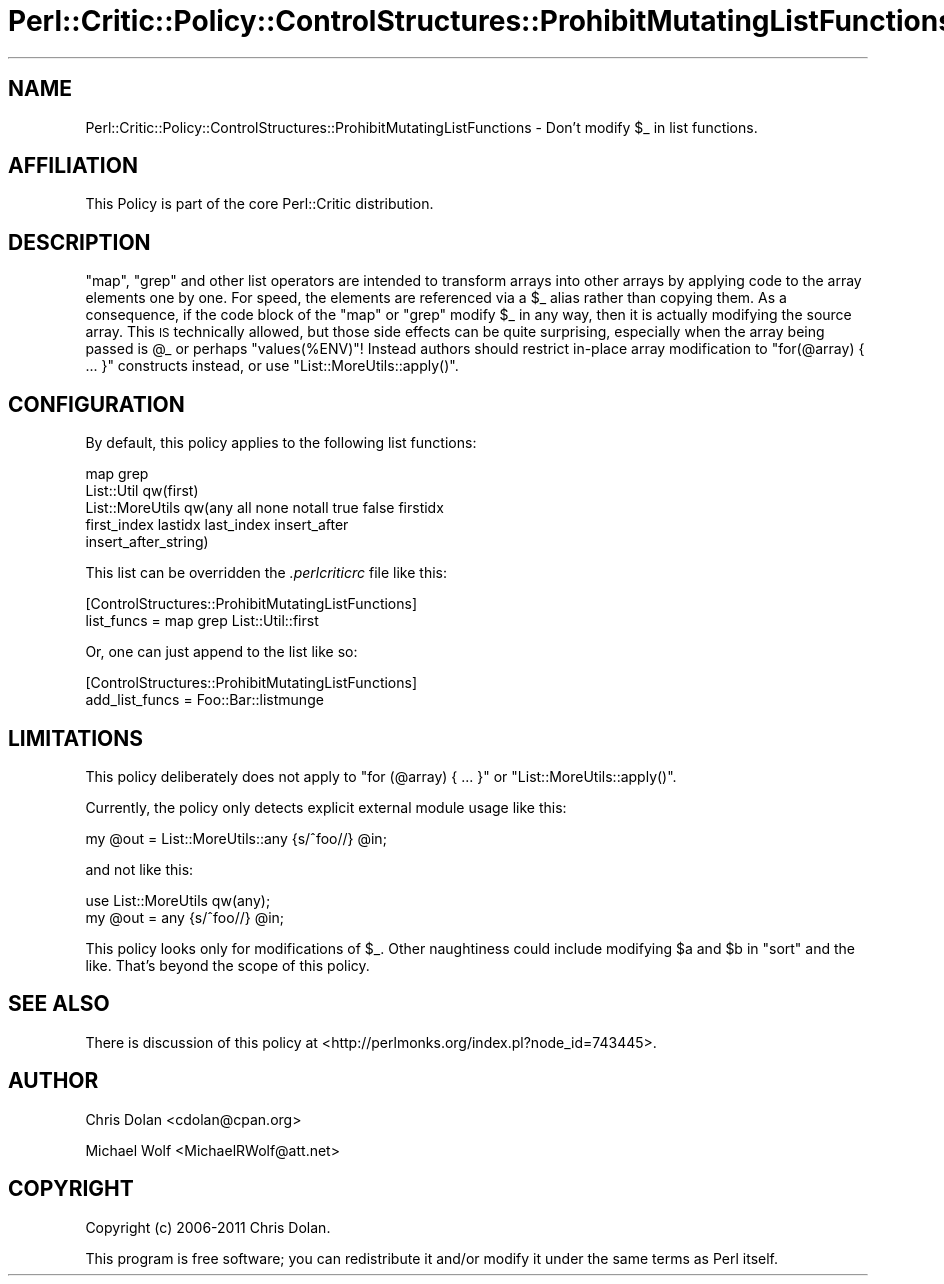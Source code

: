 .\" Automatically generated by Pod::Man 2.22 (Pod::Simple 3.13)
.\"
.\" Standard preamble:
.\" ========================================================================
.de Sp \" Vertical space (when we can't use .PP)
.if t .sp .5v
.if n .sp
..
.de Vb \" Begin verbatim text
.ft CW
.nf
.ne \\$1
..
.de Ve \" End verbatim text
.ft R
.fi
..
.\" Set up some character translations and predefined strings.  \*(-- will
.\" give an unbreakable dash, \*(PI will give pi, \*(L" will give a left
.\" double quote, and \*(R" will give a right double quote.  \*(C+ will
.\" give a nicer C++.  Capital omega is used to do unbreakable dashes and
.\" therefore won't be available.  \*(C` and \*(C' expand to `' in nroff,
.\" nothing in troff, for use with C<>.
.tr \(*W-
.ds C+ C\v'-.1v'\h'-1p'\s-2+\h'-1p'+\s0\v'.1v'\h'-1p'
.ie n \{\
.    ds -- \(*W-
.    ds PI pi
.    if (\n(.H=4u)&(1m=24u) .ds -- \(*W\h'-12u'\(*W\h'-12u'-\" diablo 10 pitch
.    if (\n(.H=4u)&(1m=20u) .ds -- \(*W\h'-12u'\(*W\h'-8u'-\"  diablo 12 pitch
.    ds L" ""
.    ds R" ""
.    ds C` ""
.    ds C' ""
'br\}
.el\{\
.    ds -- \|\(em\|
.    ds PI \(*p
.    ds L" ``
.    ds R" ''
'br\}
.\"
.\" Escape single quotes in literal strings from groff's Unicode transform.
.ie \n(.g .ds Aq \(aq
.el       .ds Aq '
.\"
.\" If the F register is turned on, we'll generate index entries on stderr for
.\" titles (.TH), headers (.SH), subsections (.SS), items (.Ip), and index
.\" entries marked with X<> in POD.  Of course, you'll have to process the
.\" output yourself in some meaningful fashion.
.ie \nF \{\
.    de IX
.    tm Index:\\$1\t\\n%\t"\\$2"
..
.    nr % 0
.    rr F
.\}
.el \{\
.    de IX
..
.\}
.\"
.\" Accent mark definitions (@(#)ms.acc 1.5 88/02/08 SMI; from UCB 4.2).
.\" Fear.  Run.  Save yourself.  No user-serviceable parts.
.    \" fudge factors for nroff and troff
.if n \{\
.    ds #H 0
.    ds #V .8m
.    ds #F .3m
.    ds #[ \f1
.    ds #] \fP
.\}
.if t \{\
.    ds #H ((1u-(\\\\n(.fu%2u))*.13m)
.    ds #V .6m
.    ds #F 0
.    ds #[ \&
.    ds #] \&
.\}
.    \" simple accents for nroff and troff
.if n \{\
.    ds ' \&
.    ds ` \&
.    ds ^ \&
.    ds , \&
.    ds ~ ~
.    ds /
.\}
.if t \{\
.    ds ' \\k:\h'-(\\n(.wu*8/10-\*(#H)'\'\h"|\\n:u"
.    ds ` \\k:\h'-(\\n(.wu*8/10-\*(#H)'\`\h'|\\n:u'
.    ds ^ \\k:\h'-(\\n(.wu*10/11-\*(#H)'^\h'|\\n:u'
.    ds , \\k:\h'-(\\n(.wu*8/10)',\h'|\\n:u'
.    ds ~ \\k:\h'-(\\n(.wu-\*(#H-.1m)'~\h'|\\n:u'
.    ds / \\k:\h'-(\\n(.wu*8/10-\*(#H)'\z\(sl\h'|\\n:u'
.\}
.    \" troff and (daisy-wheel) nroff accents
.ds : \\k:\h'-(\\n(.wu*8/10-\*(#H+.1m+\*(#F)'\v'-\*(#V'\z.\h'.2m+\*(#F'.\h'|\\n:u'\v'\*(#V'
.ds 8 \h'\*(#H'\(*b\h'-\*(#H'
.ds o \\k:\h'-(\\n(.wu+\w'\(de'u-\*(#H)/2u'\v'-.3n'\*(#[\z\(de\v'.3n'\h'|\\n:u'\*(#]
.ds d- \h'\*(#H'\(pd\h'-\w'~'u'\v'-.25m'\f2\(hy\fP\v'.25m'\h'-\*(#H'
.ds D- D\\k:\h'-\w'D'u'\v'-.11m'\z\(hy\v'.11m'\h'|\\n:u'
.ds th \*(#[\v'.3m'\s+1I\s-1\v'-.3m'\h'-(\w'I'u*2/3)'\s-1o\s+1\*(#]
.ds Th \*(#[\s+2I\s-2\h'-\w'I'u*3/5'\v'-.3m'o\v'.3m'\*(#]
.ds ae a\h'-(\w'a'u*4/10)'e
.ds Ae A\h'-(\w'A'u*4/10)'E
.    \" corrections for vroff
.if v .ds ~ \\k:\h'-(\\n(.wu*9/10-\*(#H)'\s-2\u~\d\s+2\h'|\\n:u'
.if v .ds ^ \\k:\h'-(\\n(.wu*10/11-\*(#H)'\v'-.4m'^\v'.4m'\h'|\\n:u'
.    \" for low resolution devices (crt and lpr)
.if \n(.H>23 .if \n(.V>19 \
\{\
.    ds : e
.    ds 8 ss
.    ds o a
.    ds d- d\h'-1'\(ga
.    ds D- D\h'-1'\(hy
.    ds th \o'bp'
.    ds Th \o'LP'
.    ds ae ae
.    ds Ae AE
.\}
.rm #[ #] #H #V #F C
.\" ========================================================================
.\"
.IX Title "Perl::Critic::Policy::ControlStructures::ProhibitMutatingListFunctions 3"
.TH Perl::Critic::Policy::ControlStructures::ProhibitMutatingListFunctions 3 "2017-01-19" "perl v5.10.1" "User Contributed Perl Documentation"
.\" For nroff, turn off justification.  Always turn off hyphenation; it makes
.\" way too many mistakes in technical documents.
.if n .ad l
.nh
.SH "NAME"
Perl::Critic::Policy::ControlStructures::ProhibitMutatingListFunctions \- Don't modify \f(CW$_\fR in list functions.
.SH "AFFILIATION"
.IX Header "AFFILIATION"
This Policy is part of the core Perl::Critic
distribution.
.SH "DESCRIPTION"
.IX Header "DESCRIPTION"
\&\f(CW\*(C`map\*(C'\fR, \f(CW\*(C`grep\*(C'\fR and other list operators are intended to transform
arrays into other arrays by applying code to the array elements one by
one.  For speed, the elements are referenced via a \f(CW$_\fR alias rather
than copying them.  As a consequence, if the code block of the \f(CW\*(C`map\*(C'\fR
or \f(CW\*(C`grep\*(C'\fR modify \f(CW$_\fR in any way, then it is actually modifying the
source array.  This \s-1IS\s0 technically allowed, but those side effects can
be quite surprising, especially when the array being passed is \f(CW@_\fR
or perhaps \f(CW\*(C`values(%ENV)\*(C'\fR!  Instead authors should restrict in-place
array modification to \f(CW\*(C`for(@array) { ... }\*(C'\fR constructs instead, or
use \f(CW\*(C`List::MoreUtils::apply()\*(C'\fR.
.SH "CONFIGURATION"
.IX Header "CONFIGURATION"
By default, this policy applies to the following list functions:
.PP
.Vb 5
\&    map grep
\&    List::Util qw(first)
\&    List::MoreUtils qw(any all none notall true false firstidx
\&                       first_index lastidx last_index insert_after
\&                       insert_after_string)
.Ve
.PP
This list can be overridden the \fI.perlcriticrc\fR file like this:
.PP
.Vb 2
\&    [ControlStructures::ProhibitMutatingListFunctions]
\&    list_funcs = map grep List::Util::first
.Ve
.PP
Or, one can just append to the list like so:
.PP
.Vb 2
\&    [ControlStructures::ProhibitMutatingListFunctions]
\&    add_list_funcs = Foo::Bar::listmunge
.Ve
.SH "LIMITATIONS"
.IX Header "LIMITATIONS"
This policy deliberately does not apply to \f(CW\*(C`for (@array) { ... }\*(C'\fR or
\&\f(CW\*(C`List::MoreUtils::apply()\*(C'\fR.
.PP
Currently, the policy only detects explicit external module usage like
this:
.PP
.Vb 1
\&    my @out = List::MoreUtils::any {s/^foo//} @in;
.Ve
.PP
and not like this:
.PP
.Vb 2
\&    use List::MoreUtils qw(any);
\&    my @out = any {s/^foo//} @in;
.Ve
.PP
This policy looks only for modifications of \f(CW$_\fR.  Other naughtiness
could include modifying \f(CW$a\fR and \f(CW$b\fR in \f(CW\*(C`sort\*(C'\fR and the like.
That's beyond the scope of this policy.
.SH "SEE ALSO"
.IX Header "SEE ALSO"
There is discussion of this policy at
<http://perlmonks.org/index.pl?node_id=743445>.
.SH "AUTHOR"
.IX Header "AUTHOR"
Chris Dolan <cdolan@cpan.org>
.PP
Michael Wolf <MichaelRWolf@att.net>
.SH "COPYRIGHT"
.IX Header "COPYRIGHT"
Copyright (c) 2006\-2011 Chris Dolan.
.PP
This program is free software; you can redistribute it and/or modify
it under the same terms as Perl itself.
